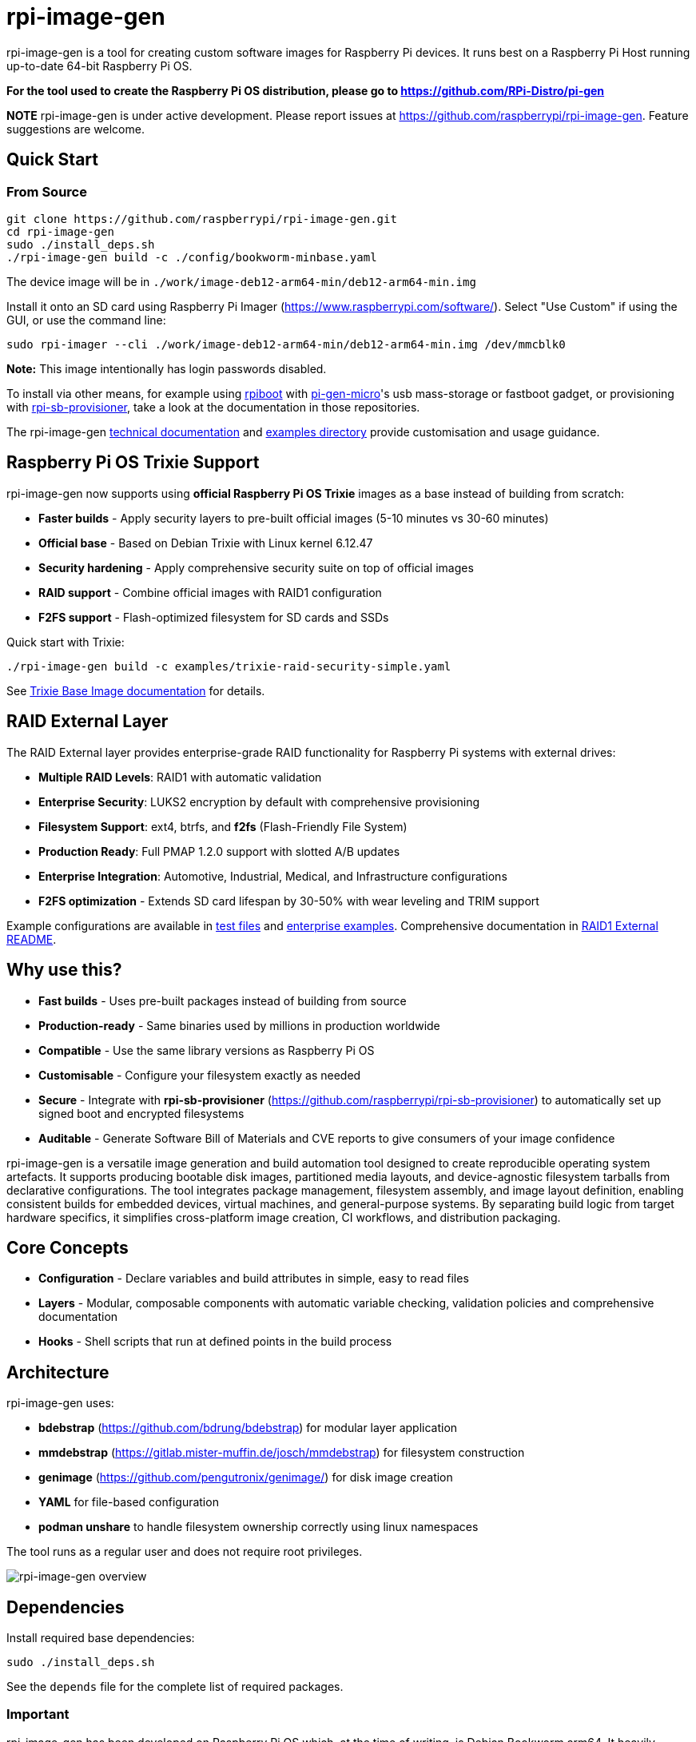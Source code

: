 = rpi-image-gen

rpi-image-gen is a tool for creating custom software images for Raspberry Pi devices. It runs best on a Raspberry Pi Host running up-to-date 64-bit Raspberry Pi OS.

**For the tool used to create the Raspberry Pi OS distribution, please go to https://github.com/RPi-Distro/pi-gen**

**NOTE** rpi-image-gen is under active development. Please report issues at https://github.com/raspberrypi/rpi-image-gen. Feature suggestions are welcome.

== Quick Start

=== From Source
----
git clone https://github.com/raspberrypi/rpi-image-gen.git
cd rpi-image-gen
sudo ./install_deps.sh
./rpi-image-gen build -c ./config/bookworm-minbase.yaml
----

The device image will be in `./work/image-deb12-arm64-min/deb12-arm64-min.img`

Install it onto an SD card using Raspberry Pi Imager (https://www.raspberrypi.com/software/). Select "Use Custom" if using the GUI, or use the command line:

----
sudo rpi-imager --cli ./work/image-deb12-arm64-min/deb12-arm64-min.img /dev/mmcblk0
----

**Note:** This image intentionally has login passwords disabled.

To install via other means, for example using https://github.com/raspberrypi/usbboot[rpiboot,window=_blank] with https://github.com/raspberrypi/pi-gen-micro[pi-gen-micro,window=_blank]'s usb mass-storage or fastboot gadget, or provisioning with https://github.com/raspberrypi/rpi-sb-provisioner[rpi-sb-provisioner,window=_blank], take a look at the documentation in those repositories.

The rpi-image-gen link:./docs/index.adoc[technical documentation] and link:./examples[examples directory] provide customisation and usage guidance.

== Raspberry Pi OS Trixie Support

rpi-image-gen now supports using **official Raspberry Pi OS Trixie** images as a base instead of building from scratch:

* **Faster builds** - Apply security layers to pre-built official images (5-10 minutes vs 30-60 minutes)
* **Official base** - Based on Debian Trixie with Linux kernel 6.12.47
* **Security hardening** - Apply comprehensive security suite on top of official images
* **RAID support** - Combine official images with RAID1 configuration
* **F2FS support** - Flash-optimized filesystem for SD cards and SSDs

Quick start with Trixie:
----
./rpi-image-gen build -c examples/trixie-raid-security-simple.yaml
----

See link:./docs/TRIXIE_BASE_IMAGE.md[Trixie Base Image documentation] for details.

== RAID External Layer

The RAID External layer provides enterprise-grade RAID functionality for Raspberry Pi systems with external drives:

* **Multiple RAID Levels**: RAID1 with automatic validation
* **Enterprise Security**: LUKS2 encryption by default with comprehensive provisioning
* **Filesystem Support**: ext4, btrfs, and **f2fs** (Flash-Friendly File System)
* **Production Ready**: Full PMAP 1.2.0 support with slotted A/B updates
* **Enterprise Integration**: Automotive, Industrial, Medical, and Infrastructure configurations
* **F2FS optimization** - Extends SD card lifespan by 30-50% with wear leveling and TRIM support

Example configurations are available in link:./test-raid-*.yaml[test files] and link:./examples/enterprise/[enterprise examples]. Comprehensive documentation in link:./image/mbr/mdraid1-external-root/README.md[RAID1 External README].

== Why use this?

* **Fast builds** - Uses pre-built packages instead of building from source
* **Production-ready** - Same binaries used by millions in production worldwide
* **Compatible** - Use the same library versions as Raspberry Pi OS
* **Customisable** - Configure your filesystem exactly as needed
* **Secure** - Integrate with *rpi-sb-provisioner* (https://github.com/raspberrypi/rpi-sb-provisioner) to automatically set up signed boot and encrypted filesystems
* **Auditable** - Generate Software Bill of Materials and CVE reports to give consumers of your image confidence

rpi-image-gen is a versatile image generation and build automation tool designed to create reproducible operating system artefacts. It supports producing bootable disk images, partitioned media layouts, and device-agnostic filesystem tarballs from declarative configurations. The tool integrates package management, filesystem assembly, and image layout definition, enabling consistent builds for embedded devices, virtual machines, and general-purpose systems. By separating build logic from target hardware specifics, it simplifies cross-platform image creation, CI workflows, and distribution packaging.

== Core Concepts

* **Configuration** - Declare variables and build attributes in simple, easy to read files
* **Layers** - Modular, composable components with automatic variable checking, validation policies and comprehensive documentation
* **Hooks** - Shell scripts that run at defined points in the build process

== Architecture

rpi-image-gen uses:

* **bdebstrap** (https://github.com/bdrung/bdebstrap) for modular layer application
* **mmdebstrap** (https://gitlab.mister-muffin.de/josch/mmdebstrap) for filesystem construction
* **genimage** (https://github.com/pengutronix/genimage/) for disk image creation
* **YAML** for file-based configuration
* **podman unshare** to handle filesystem ownership correctly using linux namespaces

The tool runs as a regular user and does not require root privileges.

image::docs/images/rpi-image-gen-v2.svg[rpi-image-gen overview, scaledwidth="80%", align="center"]

== Dependencies

Install required base dependencies:
----
sudo ./install_deps.sh
----

See the `depends` file for the complete list of required packages.

=== Important

rpi-image-gen has been developed on Raspberry Pi OS which, at the time of writing, is Debian Bookworm arm64. It heavily favours Debian-based systems and will run on non-arm64 platforms (such as x86_64) via QEMU emulation or inside container environments. However, there is currently no formal support for these non-native environments.

If utilising sparse images in your workflow, e.g. with *rpi-sb-provisioner* (https://github.com/raspberrypi/rpi-sb-provisioner), please refer to the link:docs/provisioning/index.adoc[provisioning documentation] for important advice.

== Documentation

=== Technical Information

* **link:docs/index.adoc[Index]** - Comprehensive reference for the configuration system, layer management, metadata, variable validation, provisioning, execution flow, etc.

=== Examples

See the `examples/` directory for tips and help

=== Directory Structure:

* `bin/` - Common executable files and utilities
* `config/` - Configuration files
* `device/` - Device specific assets
* `docs/` - Technical documentation
* `examples/` - Examples and howto
* `image/` - Disk layout specific assets
* `keydir/` - Cryptographic assets
* `layer/` - Layer library
* `layer-hooks/` - Common hooks used by layer library
* `lib/` - Execution helpers and macros, eg CLI handling, reusable constructs
* `scripts/` - Dedicated functional hooks, eg for bdebstrap
* `site/` - Core Python engine classes
* `templates/` - Templating assets, eg doc generation
* `test/` - Test harness

== Basic Usage

----
# Building
rpi-image-gen build -c config/my-system.yaml

# Specify the source directory
rpi-image-gen build -S /path/to/my/assets -c /path/to/my/config.yaml

# List all available layers
rpi-image-gen layer --list

# Describe a layer
rpi-image-gen layer --describe my-layer

# Lint a layer file when developing a custom solution
rpi-image-gen metadata --lint /path/to/my/layer.yaml

# See all options
rpi-image-gen --help
----

== Integration

rpi-image-gen is designed for integration with external build systems:

- **External directories** can provide custom configs and layers
- **Reusable components** allow developers to easily apply their customisations on top of built-in defaults
- **Hooks** provide integration points throughout the build process
- **SBOM generation** for security and compliance workflows

== Getting Help

* **Documentation**: link:docs/index.adoc[Technical reference index]
* **Issues**: https://github.com/raspberrypi/rpi-image-gen/issues
* **Examples**: `examples/` directory
* **Layer reference**: `rpi-image-gen layer --help`
